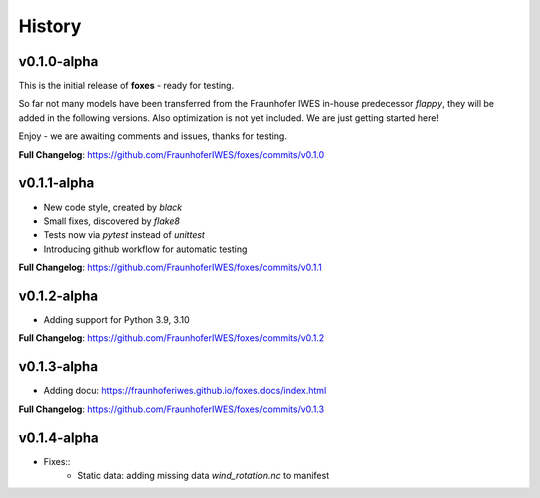 History
=======

v0.1.0-alpha
------------
This is the initial release of **foxes** - ready for testing.

So far not many models have been transferred from the Fraunhofer IWES in-house predecessor *flappy*, they will be added in the following versions. Also optimization is not yet included. We are just getting started here!

Enjoy - we are awaiting comments and issues, thanks for testing.

**Full Changelog**: https://github.com/FraunhoferIWES/foxes/commits/v0.1.0

v0.1.1-alpha
------------
* New code style, created by *black*
* Small fixes, discovered by *flake8*
* Tests now via *pytest* instead of *unittest*
* Introducing github workflow for automatic testing

**Full Changelog**: https://github.com/FraunhoferIWES/foxes/commits/v0.1.1

v0.1.2-alpha
------------
* Adding support for Python 3.9, 3.10

**Full Changelog**: https://github.com/FraunhoferIWES/foxes/commits/v0.1.2

v0.1.3-alpha
------------
* Adding docu: https://fraunhoferiwes.github.io/foxes.docs/index.html

**Full Changelog**: https://github.com/FraunhoferIWES/foxes/commits/v0.1.3

v0.1.4-alpha
------------
* Fixes::
    * Static data: adding missing data `wind_rotation.nc` to manifest
